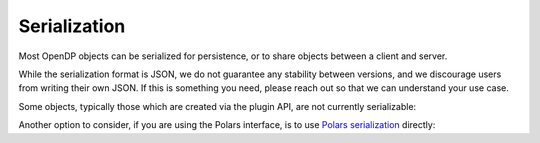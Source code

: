 Serialization
=============

Most OpenDP objects can be serialized for persistence, or to share objects between a client and server.

.. tab-set::

  .. tab-item:: Python

    .. code:: python

        >>> import opendp.prelude as dp
        >>> dp.enable_features('contrib')
        >>> dp_obj = ((dp.vector_domain(dp.atom_domain(T=int)), dp.symmetric_distance())
        ...     >> dp.t.then_clamp((0, 10))
        ...     >> dp.t.then_sum()
        ...     >> dp.m.then_laplace(scale=5.0)
        ... )
        >>> serialized = dp.serialize(dp_obj)
        >>> serialization[:24]
        '{"func": "make_chain_mt"'


While the serialization format is JSON, we do not guarantee any stability between versions,
and we discourage users from writing their own JSON.
If this is something you need, please reach out so that we can understand your use case.

.. tab-set::

  .. tab-item:: Python

    .. code:: python

        >>> new_obj = dp.deserialize(serialization)
        >>> type(dp_obj)
        <class 'opendp.mod.Measurement'>
        >>> type(new_obj)
        <class 'opendp.mod.Measurement'>


Some objects, typically those which are created via the plugin API, are not currently serializable:

.. tab-set::

  .. tab-item:: Python

    .. code:: python

        >>> dp_obj = dp.user_domain("trivial_user_domain", lambda _: True)
        >>> dp.serialize(dp_obj)
        Traceback (most recent call last):
        ...
        Exception: OpenDP JSON Encoder does not handle <function <lambda> at ...>


Another option to consider, if you are using the Polars interface,
is to use `Polars serialization <https://docs.pola.rs/api/python/dev/reference/expressions/api/polars.Expr.meta.serialize.html#polars.Expr.meta.serialize>`_ directly:

.. tab-set::

  .. tab-item:: Python

    .. code:: python

        >>> import polars as pl
        >>> import io

        >>> expr = dp.len(scale=1.0)
        >>> bytes = expr.meta.serialize()
        >>> new_expr = pl.Expr.deserialize(bytes)
        >>> type(expr)
        <class 'polars.expr.expr.Expr'>
        >>> type(new_expr)
        <class 'polars.expr.expr.Expr'>